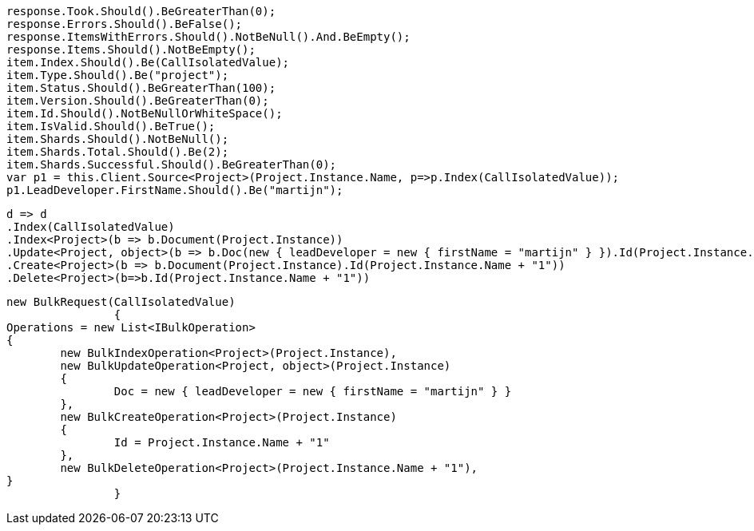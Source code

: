 [source, csharp]
----
response.Took.Should().BeGreaterThan(0);
response.Errors.Should().BeFalse();
response.ItemsWithErrors.Should().NotBeNull().And.BeEmpty();
response.Items.Should().NotBeEmpty();
item.Index.Should().Be(CallIsolatedValue);
item.Type.Should().Be("project");
item.Status.Should().BeGreaterThan(100);
item.Version.Should().BeGreaterThan(0);
item.Id.Should().NotBeNullOrWhiteSpace();
item.IsValid.Should().BeTrue();
item.Shards.Should().NotBeNull();
item.Shards.Total.Should().Be(2);
item.Shards.Successful.Should().BeGreaterThan(0);
var p1 = this.Client.Source<Project>(Project.Instance.Name, p=>p.Index(CallIsolatedValue));
p1.LeadDeveloper.FirstName.Should().Be("martijn");
----
[source, csharp]
----
d => d
.Index(CallIsolatedValue)
.Index<Project>(b => b.Document(Project.Instance))
.Update<Project, object>(b => b.Doc(new { leadDeveloper = new { firstName = "martijn" } }).Id(Project.Instance.Name))
.Create<Project>(b => b.Document(Project.Instance).Id(Project.Instance.Name + "1"))
.Delete<Project>(b=>b.Id(Project.Instance.Name + "1"))
----
[source, csharp]
----
new BulkRequest(CallIsolatedValue)
		{
Operations = new List<IBulkOperation>
{
	new BulkIndexOperation<Project>(Project.Instance),
	new BulkUpdateOperation<Project, object>(Project.Instance)
	{
		Doc = new { leadDeveloper = new { firstName = "martijn" } }
	},
	new BulkCreateOperation<Project>(Project.Instance)
	{
		Id = Project.Instance.Name + "1"
	},
	new BulkDeleteOperation<Project>(Project.Instance.Name + "1"),
}
		}
----
